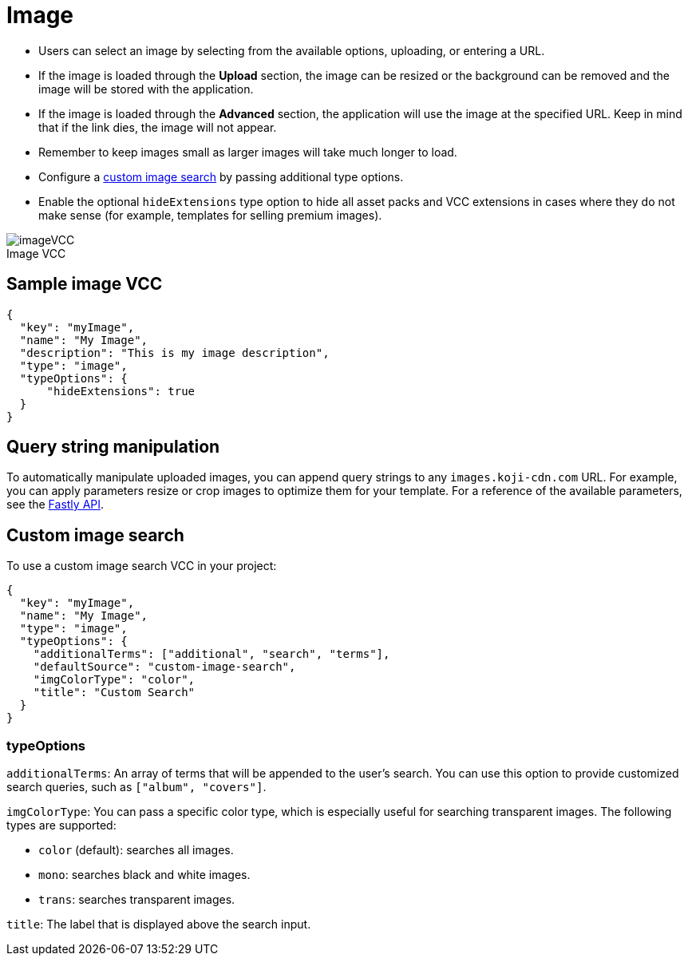 = Image
:page-slug: image
:page-description: Standard VCC for selecting an image.
:figure-caption!:

--
* Users can
//tag::description[]
select an image by selecting from the available options, uploading, or entering a URL.
//end::description[]
* If the image is loaded through the *Upload* section, the image can be resized or the background can be removed and the image will be stored with the application.
* If the image is loaded through the *Advanced* section, the application will use the image at the specified URL. Keep in mind that if the link dies, the image will not appear.
* Remember to keep images small as larger images will take much longer to load.
* Configure a <<_custom_image_search,custom image search>> by passing additional type options.
* Enable the optional `hideExtensions` type option to hide all asset packs and VCC extensions in cases where they do not make sense (for example, templates for selling premium images).

image::imageVCC.png[title="Image VCC"]
--

== Sample image VCC

[source,json]
----
{
  "key": "myImage",
  "name": "My Image",
  "description": "This is my image description",
  "type": "image",
  "typeOptions": {
      "hideExtensions": true
  }
}
----

== Query string manipulation

To automatically manipulate uploaded images, you can append query strings to any `images.koji-cdn.com` URL.
For example, you can apply parameters resize or crop images to optimize them for your template.
For a reference of the available parameters, see the https://docs.fastly.com/api/imageopto/#api[Fastly API].

== Custom image search

To use a custom image search VCC in your project:

[source,json]
----
{
  "key": "myImage",
  "name": "My Image",
  "type": "image",
  "typeOptions": {
    "additionalTerms": ["additional", "search", "terms"],
    "defaultSource": "custom-image-search",
    "imgColorType": "color",
    "title": "Custom Search"
  }
}
----

=== typeOptions

`additionalTerms`: An array of terms that will be appended to the user's search.
You can use this option to provide customized search queries, such as `["album", "covers"]`.

`imgColorType`: You can pass a specific color type, which is especially useful for searching transparent images.
The following types are supported:

* `color` (default): searches all images.
* `mono`: searches black and white images.
* `trans`: searches transparent images.

`title`: The label that is displayed above the search input.
